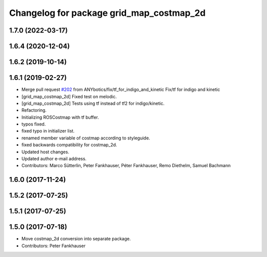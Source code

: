 ^^^^^^^^^^^^^^^^^^^^^^^^^^^^^^^^^^^^^^^^^
Changelog for package grid_map_costmap_2d
^^^^^^^^^^^^^^^^^^^^^^^^^^^^^^^^^^^^^^^^^

1.7.0 (2022-03-17)
------------------

1.6.4 (2020-12-04)
------------------

1.6.2 (2019-10-14)
------------------

1.6.1 (2019-02-27)
------------------
* Merge pull request `#202 <https://github.com/ANYbotics/grid_map/issues/202>`_ from ANYbotics/fix/tf_for_indigo_and_kinetic
  Fix/tf for indigo and kinetic
* [grid_map_costmap_2d] Fixed test on melodic.
* [grid_map_costmap_2d] Tests using tf instead of tf2 for indigo/kinetic.
* Refactoring.
* Initializing ROSCostmap with tf buffer.
* typos fixed.
* fixed typo in initializer list.
* renamed member variable of costmap according to styleguide.
* fixed backwards compatibility for costmap_2d.
* Updated host changes.
* Updated author e-mail address.
* Contributors: Marco Sütterlin, Peter Fankhauser, Péter Fankhauser, Remo Diethelm, Samuel Bachmann

1.6.0 (2017-11-24)
------------------

1.5.2 (2017-07-25)
------------------

1.5.1 (2017-07-25)
------------------

1.5.0 (2017-07-18)
------------------
* Move costmap_2d conversion into separate package.
* Contributors: Peter Fankhauser
